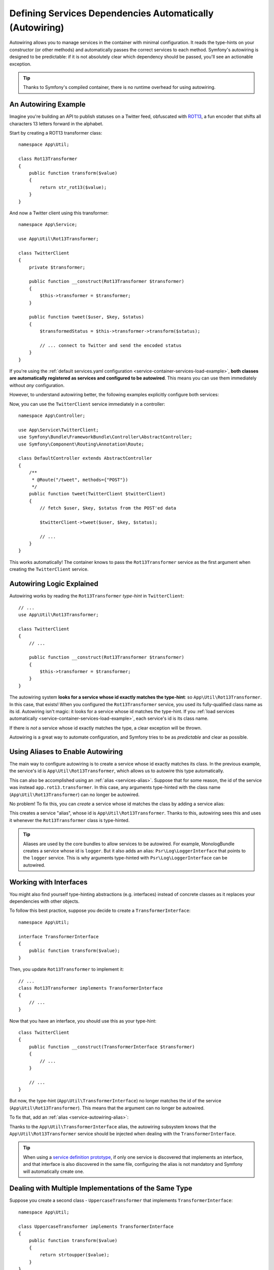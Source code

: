 .. index::
    single: DependencyInjection; Autowiring

Defining Services Dependencies Automatically (Autowiring)
=========================================================

Autowiring allows you to manage services in the container with minimal
configuration. It reads the type-hints on your constructor (or other methods)
and automatically passes the correct services to each method. Symfony's
autowiring is designed to be predictable: if it is not absolutely clear which
dependency should be passed, you'll see an actionable exception.

.. tip::

    Thanks to Symfony's compiled container, there is no runtime overhead for using
    autowiring.

An Autowiring Example
---------------------

Imagine you're building an API to publish statuses on a Twitter feed, obfuscated
with `ROT13`_, a fun encoder that shifts all characters 13 letters forward in
the alphabet.

Start by creating a ROT13 transformer class::

    namespace App\Util;

    class Rot13Transformer
    {
        public function transform($value)
        {
            return str_rot13($value);
        }
    }

And now a Twitter client using this transformer::

    namespace App\Service;

    use App\Util\Rot13Transformer;

    class TwitterClient
    {
        private $transformer;

        public function __construct(Rot13Transformer $transformer)
        {
            $this->transformer = $transformer;
        }

        public function tweet($user, $key, $status)
        {
            $transformedStatus = $this->transformer->transform($status);

            // ... connect to Twitter and send the encoded status
        }
    }

If you're using the :ref:`default services.yaml configuration <service-container-services-load-example>`,
**both classes are automatically registered as services and configured to be autowired**.
This means you can use them immediately without *any* configuration.

However, to understand autowiring better, the following examples explicitly configure
both services:

.. configuration-block::

    .. code-block:: yaml

        # config/services.yaml
        services:
            _defaults:
                autowire: true
                autoconfigure: true
            # ...

            App\Service\TwitterClient:
                # redundant thanks to _defaults, but value is overridable on each service
                autowire: true

            App\Util\Rot13Transformer:
                autowire: true

    .. code-block:: xml

        <!-- config/services.xml -->
        <?xml version="1.0" encoding="UTF-8" ?>
        <container xmlns="http://symfony.com/schema/dic/services"
            xmlns:xsi="http://www.w3.org/2001/XMLSchema-instance"
            xsi:schemaLocation="http://symfony.com/schema/dic/services https://symfony.com/schema/dic/services/services-1.0.xsd">

            <services>
                <defaults autowire="true" autoconfigure="true"/>
                <!-- ... -->

                <!-- autowire is redundant thanks to defaults, but value is overridable on each service -->
                <service id="App\Service\TwitterClient" autowire="true"/>

                <service id="App\Util\Rot13Transformer" autowire="true"/>
            </services>
        </container>

    .. code-block:: php

        // config/services.php
        return function(ContainerConfigurator $configurator) {
            $services = $configurator->services()
                ->defaults()
                    ->autowire()
                    ->autoconfigure()
            ;

            $services->set(TwitterClient::class)
                // redundant thanks to defaults, but value is overridable on each service
                ->autowire();

            $services->set(Rot13Transformer::class)
                ->autowire();
        };


Now, you can use the ``TwitterClient`` service immediately in a controller::

    namespace App\Controller;

    use App\Service\TwitterClient;
    use Symfony\Bundle\FrameworkBundle\Controller\AbstractController;
    use Symfony\Component\Routing\Annotation\Route;

    class DefaultController extends AbstractController
    {
        /**
         * @Route("/tweet", methods={"POST"})
         */
        public function tweet(TwitterClient $twitterClient)
        {
            // fetch $user, $key, $status from the POST'ed data

            $twitterClient->tweet($user, $key, $status);

            // ...
        }
    }

This works automatically! The container knows to pass the ``Rot13Transformer`` service
as the first argument when creating the ``TwitterClient`` service.

.. _autowiring-logic-explained:

Autowiring Logic Explained
--------------------------

Autowiring works by reading the ``Rot13Transformer`` *type-hint* in ``TwitterClient``::

    // ...
    use App\Util\Rot13Transformer;

    class TwitterClient
    {
        // ...

        public function __construct(Rot13Transformer $transformer)
        {
            $this->transformer = $transformer;
        }
    }

The autowiring system **looks for a service whose id exactly matches the type-hint**:
so ``App\Util\Rot13Transformer``. In this case, that exists! When you configured
the ``Rot13Transformer`` service, you used its fully-qualified class name as its
id. Autowiring isn't magic: it looks for a service whose id matches the type-hint.
If you :ref:`load services automatically <service-container-services-load-example>`,
each service's id is its class name.

If there is *not* a service whose id exactly matches the type, a clear exception
will be thrown.

Autowiring is a great way to automate configuration, and Symfony tries to be as
*predictable* and clear as possible.

.. _service-autowiring-alias:

Using Aliases to Enable Autowiring
----------------------------------

The main way to configure autowiring is to create a service whose id exactly matches
its class. In the previous example, the service's id is ``App\Util\Rot13Transformer``,
which allows us to autowire this type automatically.

This can also be accomplished using an :ref:`alias <services-alias>`. Suppose that
for some reason, the id of the service was instead ``app.rot13.transformer``. In
this case, any arguments type-hinted with the class name (``App\Util\Rot13Transformer``)
can no longer be autowired.

No problem! To fix this, you can *create* a service whose id matches the class by
adding a service alias:

.. configuration-block::

    .. code-block:: yaml

        # config/services.yaml
        services:
            # ...

            # the id is not a class, so it won't be used for autowiring
            app.rot13.transformer:
                class: App\Util\Rot13Transformer
                # ...

            # but this fixes it!
            # the ``app.rot13.transformer`` service will be injected when
            # an ``App\Util\Rot13Transformer`` type-hint is detected
            App\Util\Rot13Transformer: '@app.rot13.transformer'

    .. code-block:: xml

        <!-- config/services.xml -->
        <?xml version="1.0" encoding="UTF-8" ?>
        <container xmlns="http://symfony.com/schema/dic/services"
            xmlns:xsi="http://www.w3.org/2001/XMLSchema-instance"
            xsi:schemaLocation="http://symfony.com/schema/dic/services https://symfony.com/schema/dic/services/services-1.0.xsd">

            <services>
                <!-- ... -->

                <service id="app.rot13.transformer" class="App\Util\Rot13Transformer" autowire="true"/>
                <service id="App\Util\Rot13Transformer" alias="app.rot13.transformer"/>
            </services>
        </container>

    .. code-block:: php

        // config/services.php
        namespace Symfony\Component\DependencyInjection\Loader\Configurator;

        use App\Util\Rot13Transformer;

        return function(ContainerConfigurator $configurator) {
            // ...

            // the id is not a class, so it won't be used for autowiring
            $services->set('app.rot13.transformer', Rot13Transformer::class)
                ->autowire();

            // but this fixes it!
            // the ``app.rot13.transformer`` service will be injected when
            // an ``App\Util\Rot13Transformer`` type-hint is detected
            $services->alias(Rot13Transformer::class, 'app.rot13.transformer');
        };


This creates a service "alias", whose id is ``App\Util\Rot13Transformer``.
Thanks to this, autowiring sees this and uses it whenever the ``Rot13Transformer``
class is type-hinted.

.. tip::

    Aliases are used by the core bundles to allow services to be autowired. For
    example, MonologBundle creates a service whose id is ``logger``. But it also
    adds an alias: ``Psr\Log\LoggerInterface`` that points to the ``logger`` service.
    This is why arguments type-hinted with ``Psr\Log\LoggerInterface`` can be autowired.

.. versionadded:: 4.2

    Since Monolog Bundle 3.5 each channel bind into container by type-hinted alias.
    More info in the part about :ref:`how to autowire monolog channels <monolog-autowire-channels>`.

.. _autowiring-interface-alias:

Working with Interfaces
-----------------------

You might also find yourself type-hinting abstractions (e.g. interfaces) instead
of concrete classes as it replaces your dependencies with other objects.

To follow this best practice, suppose you decide to create a ``TransformerInterface``::

    namespace App\Util;

    interface TransformerInterface
    {
        public function transform($value);
    }

Then, you update ``Rot13Transformer`` to implement it::

    // ...
    class Rot13Transformer implements TransformerInterface
    {
        // ...
    }

Now that you have an interface, you should use this as your type-hint::

    class TwitterClient
    {
        public function __construct(TransformerInterface $transformer)
        {
            // ...
        }

        // ...
    }

But now, the type-hint (``App\Util\TransformerInterface``) no longer matches
the id of the service (``App\Util\Rot13Transformer``). This means that the
argument can no longer be autowired.

To fix that, add an :ref:`alias <service-autowiring-alias>`:

.. configuration-block::

    .. code-block:: yaml

        # config/services.yaml
        services:
            # ...

            App\Util\Rot13Transformer: ~

            # the ``App\Util\Rot13Transformer`` service will be injected when
            # an ``App\Util\TransformerInterface`` type-hint is detected
            App\Util\TransformerInterface: '@App\Util\Rot13Transformer'

    .. code-block:: xml

        <!-- config/services.xml -->
        <?xml version="1.0" encoding="UTF-8" ?>
        <container xmlns="http://symfony.com/schema/dic/services"
            xmlns:xsi="http://www.w3.org/2001/XMLSchema-instance"
            xsi:schemaLocation="http://symfony.com/schema/dic/services https://symfony.com/schema/dic/services/services-1.0.xsd">

            <services>
                <!-- ... -->
                <service id="App\Util\Rot13Transformer"/>

                <service id="App\Util\TransformerInterface" alias="App\Util\Rot13Transformer"/>
            </services>
        </container>

    .. code-block:: php

        // config/services.php
        namespace Symfony\Component\DependencyInjection\Loader\Configurator;

        use App\Util\Rot13Transformer;
        use App\Util\TransformerInterface;

        return function(ContainerConfigurator $configurator) {
            // ...

            $services->set(Rot13Transformer::class);

            // the ``App\Util\Rot13Transformer`` service will be injected when
            // an ``App\Util\TransformerInterface`` type-hint is detected
            $services->alias(TransformerInterface::class, Rot13Transformer::class);
        };


Thanks to the ``App\Util\TransformerInterface`` alias, the autowiring subsystem
knows that the ``App\Util\Rot13Transformer`` service should be injected when
dealing with the ``TransformerInterface``.

.. tip::

    When using a `service definition prototype`_, if only one service is
    discovered that implements an interface, and that interface is also
    discovered in the same file, configuring the alias is not mandatory
    and Symfony will automatically create one.

Dealing with Multiple Implementations of the Same Type
------------------------------------------------------

Suppose you create a second class - ``UppercaseTransformer`` that implements
``TransformerInterface``::

    namespace App\Util;

    class UppercaseTransformer implements TransformerInterface
    {
        public function transform($value)
        {
            return strtoupper($value);
        }
    }

If you register this as a service, you now have *two* services that implement the
``App\Util\TransformerInterface`` type. Autowiring subsystem can not decide
which one to use. Remember, autowiring isn't magic; it looks for a service
whose id matches the type-hint. So you need to choose one by creating an alias
from the type to the correct service id (see :ref:`autowiring-interface-alias`).
Additionally, you can define several named autowiring aliases if you want to use
one implementation in some cases, and another implementation in some
other cases.

For instance, you may want to use by default the ``Rot13Transformer``
implementation by default when the ``TransformerInterface`` interface is
type hinted, but use the ``UppercaseTransformer`` implementation in some
specific cases. To do so, you can create a normal alias from the
``TransformerInterface`` interface to ``Rot13Transformer``, and then
create a *named autowiring alias* from a special string containing the
interface followed by a variable name matching the one you use when doing
the injection::

    namespace App\Service;

    use App\Util\TransformerInterface;

    class MastodonClient
    {
        private $transformer;

        public function __construct(TransformerInterface $shoutyTransformer)
        {
            $this->transformer = $shoutyTransformer;
        }

        public function toot($user, $key, $status)
        {
            $transformedStatus = $this->transformer->transform($status);

            // ... connect to Mastodon and send the transformed status
        }
    }

.. configuration-block::

    .. code-block:: yaml

        # config/services.yaml
        services:
            # ...

            App\Util\Rot13Transformer: ~
            App\Util\UppercaseTransformer: ~

            # the ``App\Util\UppercaseTransformer`` service will be
            # injected when an ``App\Util\TransformerInterface``
            # type-hint for a ``$shoutyTransformer`` argument is detected.
            App\Util\TransformerInterface $shoutyTransformer: '@App\Util\UppercaseTransformer'

            # If the argument used for injection does not match, but the
            # type-hint still matches, the ``App\Util\Rot13Transformer``
            # service will be injected.
            App\Util\TransformerInterface: '@App\Util\Rot13Transformer'

            App\Service\TwitterClient:
                # the Rot13Transformer will be passed as the $transformer argument
                autowire: true

                # If you wanted to choose the non-default service and do not
                # want to use a named autowiring alias, wire it manually:
                #     $transformer: '@App\Util\UppercaseTransformer'
                # ...

    .. code-block:: xml

        <!-- config/services.xml -->
        <?xml version="1.0" encoding="UTF-8" ?>
        <container xmlns="http://symfony.com/schema/dic/services"
            xmlns:xsi="http://www.w3.org/2001/XMLSchema-instance"
            xsi:schemaLocation="http://symfony.com/schema/dic/services https://symfony.com/schema/dic/services/services-1.0.xsd">

            <services>
                <!-- ... -->
                <service id="App\Util\Rot13Transformer"/>
                <service id="App\Util\UppercaseTransformer"/>

                <service id="App\Util\TransformerInterface" alias="App\Util\Rot13Transformer"/>
                <service
                    id="App\Util\TransformerInterface $shoutyTransformer"
                    alias="App\Util\UppercaseTransformer"/>

                <service id="App\Service\TwitterClient" autowire="true">
                    <!-- <argument key="$transformer" type="service" id="App\Util\UppercaseTransformer"/> -->
                </service>
            </services>
        </container>

    .. code-block:: php

        // config/services.php
        namespace Symfony\Component\DependencyInjection\Loader\Configurator;

        use App\Service\MastodonClient;
        use App\Service\TwitterClient;
        use App\Util\Rot13Transformer;
        use App\Util\TransformerInterface;
        use App\Util\UppercaseTransformer;

        return function(ContainerConfigurator $configurator) {
            // ...

            $services->set(Rot13Transformer::class)->autowire();
            $services->set(UppercaseTransformer::class)->autowire();

            // the ``App\Util\UppercaseTransformer`` service will be
            // injected when an ``App\Util\TransformerInterface``
            // type-hint for a ``$shoutyTransformer`` argument is detected.
            $services->alias(TransformerInterface::class.' $shoutyTransformer', UppercaseTransformer::class);

            // If the argument used for injection does not match, but the
            // type-hint still matches, the ``App\Util\Rot13Transformer``
            // service will be injected.
            $services->alias(TransformerInterface::class, Rot13Transformer::class);

            $services->set(TwitterClient::class)
                // the Rot13Transformer will be passed as the $transformer argument
                ->autowire()

                // If you wanted to choose the non-default service and do not
                // want to use a named autowiring alias, wire it manually:
                //     ->arg('$transformer', ref(UppercaseTransformer::class))
                // ...
        };

Thanks to the ``App\Util\TransformerInterface`` alias, any argument type-hinted
with this interface will be passed the ``App\Util\Rot13Transformer`` service.
If the argument is named ``$shoutyTransformer``,
``App\Util\UppercaseTransformer`` will be used instead.
But, you can also manually wire any *other* service by specifying the argument
under the arguments key.

.. versionadded:: 4.2

    Named autowiring aliases have been introduced in Symfony 4.2.

Fixing Non-Autowireable Arguments
---------------------------------

Autowiring only works when your argument is an *object*. But if you have a scalar
argument (e.g. a string), this cannot be autowired: Symfony will throw a clear
exception.

To fix this, you can :ref:`manually wire the problematic argument <services-manually-wire-args>`.
You wire up the difficult arguments, Symfony takes care of the rest.

.. _autowiring-calls:

Autowiring other Methods (e.g. Setters)
---------------------------------------

When autowiring is enabled for a service, you can *also* configure the container
to call methods on your class when it's instantiated. For example, suppose you want
to inject the ``logger`` service, and decide to use setter-injection::

    namespace App\Util;

    class Rot13Transformer
    {
        private $logger;

        /**
         * @required
         */
        public function setLogger(LoggerInterface $logger)
        {
            $this->logger = $logger;
        }

        public function transform($value)
        {
            $this->logger->info('Transforming '.$value);
            // ...
        }
    }

Autowiring will automatically call *any* method with the ``@required`` annotation
above it, autowiring each argument. If you need to manually wire some of the arguments
to a method, you can always explicitly :doc:`configure the method call </service_container/calls>`.

Autowiring Controller Action Methods
------------------------------------

If you're using the Symfony Framework, you can also autowire arguments to your controller
action methods. This is a special case for autowiring, which exists for convenience.
See :ref:`controller-accessing-services` for more details.

Performance Consequences
------------------------

Thanks to Symfony's compiled container, there is *no* performance penalty for using
autowiring. However, there is a small performance penalty in the ``dev`` environment,
as the container may be rebuilt more often as you modify classes. If rebuilding
your container is slow (possible on very large projects), you may not be able to
use autowiring.

Public and Reusable Bundles
---------------------------

Public bundles should explicitly configure their services and not rely on autowiring.
Autowiring depends on the services that are available in the container and bundles have
no control over the service container of applications they are included in. You can use
autowiring when building reusable bundles within your company, as you have full control
over all code.

.. _ROT13: https://en.wikipedia.org/wiki/ROT13
.. _service definition prototype: https://symfony.com/blog/new-in-symfony-3-3-psr-4-based-service-discovery
